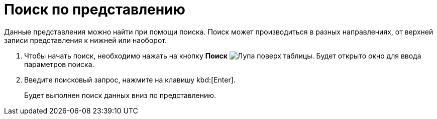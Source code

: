 = Поиск по представлению

Данные представления можно найти при помощи поиска. Поиск может производиться в разных направлениях, от верхней записи представления к нижней или наоборот.

. Чтобы начать поиск, необходимо нажать на кнопку *Поиск* image:buttons/find-in-view.png[Лупа поверх таблицы]. Будет открыто окно для ввода параметров поиска.
. Введите поисковый запрос, нажмите на клавишу kbd:[Enter].
+
Будет выполнен поиск данных вниз по представлению.
